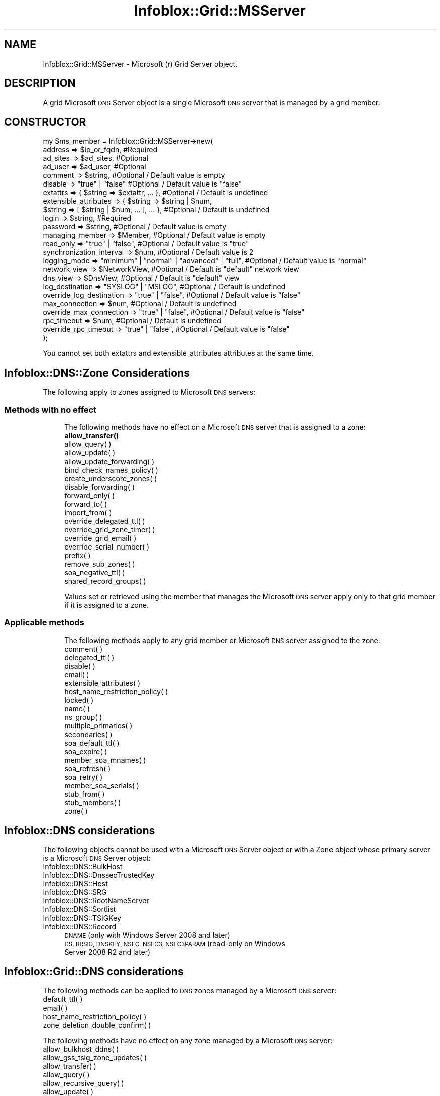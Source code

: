.\" Automatically generated by Pod::Man 4.14 (Pod::Simple 3.40)
.\"
.\" Standard preamble:
.\" ========================================================================
.de Sp \" Vertical space (when we can't use .PP)
.if t .sp .5v
.if n .sp
..
.de Vb \" Begin verbatim text
.ft CW
.nf
.ne \\$1
..
.de Ve \" End verbatim text
.ft R
.fi
..
.\" Set up some character translations and predefined strings.  \*(-- will
.\" give an unbreakable dash, \*(PI will give pi, \*(L" will give a left
.\" double quote, and \*(R" will give a right double quote.  \*(C+ will
.\" give a nicer C++.  Capital omega is used to do unbreakable dashes and
.\" therefore won't be available.  \*(C` and \*(C' expand to `' in nroff,
.\" nothing in troff, for use with C<>.
.tr \(*W-
.ds C+ C\v'-.1v'\h'-1p'\s-2+\h'-1p'+\s0\v'.1v'\h'-1p'
.ie n \{\
.    ds -- \(*W-
.    ds PI pi
.    if (\n(.H=4u)&(1m=24u) .ds -- \(*W\h'-12u'\(*W\h'-12u'-\" diablo 10 pitch
.    if (\n(.H=4u)&(1m=20u) .ds -- \(*W\h'-12u'\(*W\h'-8u'-\"  diablo 12 pitch
.    ds L" ""
.    ds R" ""
.    ds C` ""
.    ds C' ""
'br\}
.el\{\
.    ds -- \|\(em\|
.    ds PI \(*p
.    ds L" ``
.    ds R" ''
.    ds C`
.    ds C'
'br\}
.\"
.\" Escape single quotes in literal strings from groff's Unicode transform.
.ie \n(.g .ds Aq \(aq
.el       .ds Aq '
.\"
.\" If the F register is >0, we'll generate index entries on stderr for
.\" titles (.TH), headers (.SH), subsections (.SS), items (.Ip), and index
.\" entries marked with X<> in POD.  Of course, you'll have to process the
.\" output yourself in some meaningful fashion.
.\"
.\" Avoid warning from groff about undefined register 'F'.
.de IX
..
.nr rF 0
.if \n(.g .if rF .nr rF 1
.if (\n(rF:(\n(.g==0)) \{\
.    if \nF \{\
.        de IX
.        tm Index:\\$1\t\\n%\t"\\$2"
..
.        if !\nF==2 \{\
.            nr % 0
.            nr F 2
.        \}
.    \}
.\}
.rr rF
.\" ========================================================================
.\"
.IX Title "Infoblox::Grid::MSServer 3"
.TH Infoblox::Grid::MSServer 3 "2018-06-05" "perl v5.32.0" "User Contributed Perl Documentation"
.\" For nroff, turn off justification.  Always turn off hyphenation; it makes
.\" way too many mistakes in technical documents.
.if n .ad l
.nh
.SH "NAME"
Infoblox::Grid::MSServer \- Microsoft (r) Grid Server object.
.SH "DESCRIPTION"
.IX Header "DESCRIPTION"
A grid Microsoft \s-1DNS\s0 Server object is a single Microsoft \s-1DNS\s0 server that is managed by a grid member.
.SH "CONSTRUCTOR"
.IX Header "CONSTRUCTOR"
.Vb 10
\& my $ms_member = Infoblox::Grid::MSServer\->new(
\&     address                  => $ip_or_fqdn,                                   #Required
\&     ad_sites                 => $ad_sites,                                     #Optional
\&     ad_user                  => $ad_user,                                      #Optional
\&     comment                  => $string,                                       #Optional / Default value is empty
\&     disable                  => "true" | "false"                               #Optional / Default value is "false"
\&     extattrs                 => { $string => $extattr, ... },                  #Optional / Default is undefined
\&     extensible_attributes    => { $string => $string | $num,
\&                                   $string => [ $string | $num, ... ], ... },   #Optional / Default is undefined
\&     login                    => $string,                                       #Required
\&     password                 => $string,                                       #Optional / Default value is empty
\&     managing_member          => $Member,                                       #Optional / Default value is empty
\&     read_only                => "true" | "false",                              #Optional / Default value is "true"
\&     synchronization_interval => $num,                                          #Optional / Default value is 2
\&     logging_mode             => "minimum" | "normal" | "advanced" | "full",    #Optional / Default value is "normal"
\&     network_view             => $NetworkView,                                  #Optional / Default is "default" network view
\&     dns_view                 => $DnsView,                                      #Optional / Default is "default" view
\&     log_destination          =>  "SYSLOG" | "MSLOG",                           #Optional / Default is undefined
\&     override_log_destination => "true" | "false",                              #Optional / Default value is "false"
\&     max_connection           => $num,                                          #Optional / Default is undefined
\&     override_max_connection  => "true" | "false",                              #Optional / Default value is "false"
\&     rpc_timeout              => $num,                                          #Optional / Default is undefined
\&     override_rpc_timeout     => "true" | "false",                              #Optional / Default value is "false"
\&);
.Ve
.PP
You cannot set both extattrs and extensible_attributes attributes at the same time.
.SH "Infoblox::DNS::Zone Considerations"
.IX Header "Infoblox::DNS::Zone Considerations"
The following apply to zones assigned to Microsoft \s-1DNS\s0 servers:
.SS "Methods with no effect"
.IX Subsection "Methods with no effect"
.RS 4
The following methods have no effect on a Microsoft \s-1DNS\s0 server that is assigned to a zone:
.IP "\fBallow_transfer()\fR" 4
.IX Item "allow_transfer()"
.PD 0
.IP "allow_query( )" 4
.IX Item "allow_query( )"
.IP "allow_update( )" 4
.IX Item "allow_update( )"
.IP "allow_update_forwarding( )" 4
.IX Item "allow_update_forwarding( )"
.IP "bind_check_names_policy( )" 4
.IX Item "bind_check_names_policy( )"
.IP "create_underscore_zones( )" 4
.IX Item "create_underscore_zones( )"
.IP "disable_forwarding( )" 4
.IX Item "disable_forwarding( )"
.IP "forward_only( )" 4
.IX Item "forward_only( )"
.IP "forward_to( )" 4
.IX Item "forward_to( )"
.IP "import_from( )" 4
.IX Item "import_from( )"
.IP "override_delegated_ttl( )" 4
.IX Item "override_delegated_ttl( )"
.IP "override_grid_zone_timer( )" 4
.IX Item "override_grid_zone_timer( )"
.IP "override_grid_email( )" 4
.IX Item "override_grid_email( )"
.IP "override_serial_number( )" 4
.IX Item "override_serial_number( )"
.IP "prefix( )" 4
.IX Item "prefix( )"
.IP "remove_sub_zones( )" 4
.IX Item "remove_sub_zones( )"
.IP "soa_negative_ttl( )" 4
.IX Item "soa_negative_ttl( )"
.IP "shared_record_groups( )" 4
.IX Item "shared_record_groups( )"
.RE
.RS 4
.PD
.Sp
Values set or retrieved using the member that manages the Microsoft \s-1DNS\s0 server apply only to that grid member if it is assigned to a zone.
.RE
.SS "Applicable methods"
.IX Subsection "Applicable methods"
.RS 4
The following methods apply to any grid member or Microsoft \s-1DNS\s0 server assigned to the zone:
.IP "comment( )" 4
.IX Item "comment( )"
.PD 0
.IP "delegated_ttl( )" 4
.IX Item "delegated_ttl( )"
.IP "disable( )" 4
.IX Item "disable( )"
.IP "email( )" 4
.IX Item "email( )"
.IP "extensible_attributes( )" 4
.IX Item "extensible_attributes( )"
.IP "host_name_restriction_policy( )" 4
.IX Item "host_name_restriction_policy( )"
.IP "locked( )" 4
.IX Item "locked( )"
.IP "name( )" 4
.IX Item "name( )"
.IP "ns_group( )" 4
.IX Item "ns_group( )"
.IP "multiple_primaries( )" 4
.IX Item "multiple_primaries( )"
.IP "secondaries( )" 4
.IX Item "secondaries( )"
.IP "soa_default_ttl( )" 4
.IX Item "soa_default_ttl( )"
.IP "soa_expire( )" 4
.IX Item "soa_expire( )"
.IP "member_soa_mnames( )" 4
.IX Item "member_soa_mnames( )"
.IP "soa_refresh( )" 4
.IX Item "soa_refresh( )"
.IP "soa_retry( )" 4
.IX Item "soa_retry( )"
.IP "member_soa_serials( )" 4
.IX Item "member_soa_serials( )"
.IP "stub_from( )" 4
.IX Item "stub_from( )"
.IP "stub_members( )" 4
.IX Item "stub_members( )"
.IP "zone( )" 4
.IX Item "zone( )"
.RE
.RS 4
.RE
.PD
.SH "Infoblox::DNS considerations"
.IX Header "Infoblox::DNS considerations"
The following objects cannot be used with a Microsoft \s-1DNS\s0 Server object or with a Zone object whose primary server is a Microsoft \s-1DNS\s0 Server object:
.IP "Infoblox::DNS::BulkHost" 4
.IX Item "Infoblox::DNS::BulkHost"
.PD 0
.IP "Infoblox::DNS::DnssecTrustedKey" 4
.IX Item "Infoblox::DNS::DnssecTrustedKey"
.IP "Infoblox::DNS::Host" 4
.IX Item "Infoblox::DNS::Host"
.IP "Infoblox::DNS::SRG" 4
.IX Item "Infoblox::DNS::SRG"
.IP "Infoblox::DNS::RootNameServer" 4
.IX Item "Infoblox::DNS::RootNameServer"
.IP "Infoblox::DNS::Sortlist" 4
.IX Item "Infoblox::DNS::Sortlist"
.IP "Infoblox::DNS::TSIGKey" 4
.IX Item "Infoblox::DNS::TSIGKey"
.IP "Infoblox::DNS::Record" 4
.IX Item "Infoblox::DNS::Record"
.RS 4
.IP "\s-1DNAME\s0 (only with Windows Server 2008 and later)" 4
.IX Item "DNAME (only with Windows Server 2008 and later)"
.IP "\s-1DS, RRSIG, DNSKEY, NSEC, NSEC3, NSEC3PARAM\s0 (read-only on Windows Server 2008 R2 and later)" 4
.IX Item "DS, RRSIG, DNSKEY, NSEC, NSEC3, NSEC3PARAM (read-only on Windows Server 2008 R2 and later)"
.RE
.RS 4
.RE
.PD
.SH "Infoblox::Grid::DNS considerations"
.IX Header "Infoblox::Grid::DNS considerations"
The following methods can be applied to \s-1DNS\s0 zones managed by a Microsoft \s-1DNS\s0 server:
.IP "default_ttl( )" 4
.IX Item "default_ttl( )"
.PD 0
.IP "email( )" 4
.IX Item "email( )"
.IP "host_name_restriction_policy( )" 4
.IX Item "host_name_restriction_policy( )"
.IP "zone_deletion_double_confirm( )" 4
.IX Item "zone_deletion_double_confirm( )"
.PD
.PP
The following methods have no effect on any zone managed by a Microsoft \s-1DNS\s0 server:
.IP "allow_bulkhost_ddns( )" 4
.IX Item "allow_bulkhost_ddns( )"
.PD 0
.IP "allow_gss_tsig_zone_updates( )" 4
.IX Item "allow_gss_tsig_zone_updates( )"
.IP "allow_transfer( )" 4
.IX Item "allow_transfer( )"
.IP "allow_query( )" 4
.IX Item "allow_query( )"
.IP "allow_recursive_query( )" 4
.IX Item "allow_recursive_query( )"
.IP "allow_update( )" 4
.IX Item "allow_update( )"
.IP "bind_check_names_policy( )" 4
.IX Item "bind_check_names_policy( )"
.IP "blackhole_list( )" 4
.IX Item "blackhole_list( )"
.IP "bulk_host_name_template( )" 4
.IX Item "bulk_host_name_template( )"
.IP "bulk_host_name_templates( )" 4
.IX Item "bulk_host_name_templates( )"
.IP "dnssec_enabled( )" 4
.IX Item "dnssec_enabled( )"
.IP "dnssec_expired_signatures_enabled( )" 4
.IX Item "dnssec_expired_signatures_enabled( )"
.IP "\fBdnssec_ksk_algorithm()\fR" 4
.IX Item "dnssec_ksk_algorithm()"
.IP "\fBdnssec_ksk_rollover_interval()\fR" 4
.IX Item "dnssec_ksk_rollover_interval()"
.IP "\fBdnssec_ksk_size()\fR" 4
.IX Item "dnssec_ksk_size()"
.IP "dnssec_signature_expiration( )" 4
.IX Item "dnssec_signature_expiration( )"
.IP "dnssec_validation_enabled( )" 4
.IX Item "dnssec_validation_enabled( )"
.IP "dnssec_trusted_keys( )" 4
.IX Item "dnssec_trusted_keys( )"
.IP "\fBdnssec_zsk_algorithm()\fR" 4
.IX Item "dnssec_zsk_algorithm()"
.IP "\fBdnssec_zsk_rollover_interval()\fR" 4
.IX Item "dnssec_zsk_rollover_interval()"
.IP "\fBdnssec_zsk_size()\fR" 4
.IX Item "dnssec_zsk_size()"
.IP "enable_blackhole( )" 4
.IX Item "enable_blackhole( )"
.IP "expire_after( )" 4
.IX Item "expire_after( )"
.IP "forward_only( )" 4
.IX Item "forward_only( )"
.IP "forward_updates( )" 4
.IX Item "forward_updates( )"
.IP "forwarders( )" 4
.IX Item "forwarders( )"
.IP "logging_categories( )" 4
.IX Item "logging_categories( )"
.IP "logging_facility( )" 4
.IX Item "logging_facility( )"
.IP "member_secondary_notify( )" 4
.IX Item "member_secondary_notify( )"
.IP "negative_ttl( )" 4
.IX Item "negative_ttl( )"
.IP "notify_source_port( )" 4
.IX Item "notify_source_port( )"
.IP "nsgroup_default( )" 4
.IX Item "nsgroup_default( )"
.IP "nsgroups( )" 4
.IX Item "nsgroups( )"
.IP "query_source_port( )" 4
.IX Item "query_source_port( )"
.IP "record_name_policies( )" 4
.IX Item "record_name_policies( )"
.IP "recursive_query_list( )" 4
.IX Item "recursive_query_list( )"
.IP "refresh_timer( )" 4
.IX Item "refresh_timer( )"
.IP "retry_timer( )" 4
.IX Item "retry_timer( )"
.IP "rootNS( )" 4
.IX Item "rootNS( )"
.IP "sortlist( )" 4
.IX Item "sortlist( )"
.IP "transfer_excluded_servers( )" 4
.IX Item "transfer_excluded_servers( )"
.IP "transfer_format( )" 4
.IX Item "transfer_format( )"
.PD
.SH "SESSION METHODS"
.IX Header "SESSION METHODS"
This section describes all the methods in an Infoblox::Session module that you can apply to a grid member object.
.SS "Infoblox::Session\->add( )"
.IX Subsection "Infoblox::Session->add( )"
.RS 4
Use this method to add an object to the Infoblox appliance. See Infoblox::Session\->\fBadd()\fR for parameters and return values.
.IP "\fBExample\fR" 4
.IX Item "Example"
.Vb 10
\& #Construct an object
\& my $grid_msserver = Infoblox::Grid::MSServer\->new(
\&                                              address                  => \*(Aq10.0.0.1\*(Aq,
\&                                              comment                  => \*(AqThis is an MS DNS Server\*(Aq,
\&                                              disable                  => \*(Aqtrue\*(Aq,
\&                                              extensible_attributes    => { Site => \*(AqMain Office\*(Aq},
\&                                              login                    => \*(Aquser\*(Aq,
\&                                              password                 => \*(Aqpassword\*(Aq,
\&                                              managing_member          => \*(Aqmanaging.member.com\*(Aq,
\&                                              read_only                => \*(Aqfalse\*(Aq,
\&                                              synchronization_interval => 5,
\&                                              logging_mode             => \*(Aqminimum\*(Aq,
\&     );
\& #Submit for addition
\& my $response = $session\->add( $grid_msserver );
.Ve
.RE
.RS 4
.RE
.SS "Infoblox::Session\->get( )"
.IX Subsection "Infoblox::Session->get( )"
.RS 4
Use this method to retrieve all the matching objects from the Infoblox appliance. See Infoblox::Session\->\fBget()\fR for parameters and return values.
.IP "\fBKey References\fR" 4
.IX Item "Key References"
.Vb 1
\& Apply the following attributes to get a specific grid member object:
\&
\&  address \- Optional. A member address or name in FQDN format.
\&  comment \- Optional. A comment in string format
\&  read_only \- Optional. A boolean value
\&  managing_member \- Optional. A name in FQDN format.
\&  network_view  \-  Optional. The network view served by the member.
\&  dns_view \-  Optional. The DNS view served by the member.
\&  extattrs \- Optional. A hash reference containing extensible attributes.
\&  extensible_attributes \- Optional. A hash reference containing extensible attributes.
.Ve
.IP "\fBExample\fR" 4
.IX Item "Example"
.Vb 3
\& my @retrieved_objs = $session\->get(
\&     object  => "Infoblox::Grid::MSServer",
\&     address => "10.0.0.1");
.Ve
.RE
.RS 4
.RE
.SS "Infoblox::Session\->modify( )"
.IX Subsection "Infoblox::Session->modify( )"
.RS 4
Use this method to modify an object in the Infoblox appliance. See Infoblox::Session\->\fBmodify()\fR for parameters and return values.
.IP "\fBExample\fR" 4
.IX Item "Example"
.Vb 4
\& # Use this method to modify the comment of a Microsoft DNS server managed by the grid.
\& $grid_msserver\->comment("This is modified object");
\& # Submit modification
\& my $response = $session\->modify( $grid_msserver );
.Ve
.RE
.RS 4
.RE
.SS "Infoblox::Session\->remove( )"
.IX Subsection "Infoblox::Session->remove( )"
.RS 4
Use this method to remove an object from the Infoblox appliance. See Infoblox::Session\->\fBremove()\fR for parameters and return values.
.Sp
To remove a specific object, first use \fBget()\fR or \fBsearch()\fR to retrieve the specific object, and then submit this object for removal.
.IP "\fBExample\fR" 4
.IX Item "Example"
.Vb 8
\& #Get the objects with the same name
\& my @retrieved_objs = $session\->get(
\&     object => "Infoblox::Grid::MSServer",
\&     name   => "10.0.0.1");
\& #Find the desired object from the retrieved list.
\& my $desired_gridmsserver = $retrieved_objs[0];
\& # Submit for removal
\& my $response = $session\->remove( $desired_gridmsserver );
.Ve
.RE
.RS 4
.RE
.SS "Infoblox::Session\->search( )"
.IX Subsection "Infoblox::Session->search( )"
.RS 4
Use this method to search for Microsoft \s-1DNS\s0 Server objects in the Infoblox appliance. See Infoblox::Session\->\fBsearch()\fR for parameters and return values.
.IP "\fBKey References\fR" 4
.IX Item "Key References"
Apply the following attributes to search for a Microsoft \s-1DNS\s0 Server object
.Sp
.Vb 8
\&  address \- Optional. A member address or name in FQDN format (regular expression).
\&  comment \- Optional. A comment in string format (regular expression).
\&  read_only \- Optional. A boolean value
\&  managing_member \- Optional. The FQDN of the grid member that manages the Microsoft DNS server?
\&  network_view  \-  Optional. The network view served by the member.
\&  dns_view \-  Optional. The DNS view served by the member.
\&  extattrs \- Optional. A hash reference containing extensible attributes.
\&  extensible_attributes   \- Optional. A hash reference that contains extensible attributes.
.Ve
.Sp
For more information about searching extensible attributes, see Infoblox::Grid::ExtensibleAttributeDef/Searching Extensible Attributes.
.IP "\fBExample\fR" 4
.IX Item "Example"
.Vb 5
\& # search for all matching grid msserver objects
\& my @retrieved_objs = $session\->search(
\&     object  => "Infoblox::Grid::MSServer",
\&     extensible_attributes => { Site => \*(AqLocal\*(Aq},
\&     );
.Ve
.RE
.RS 4
.RE
.SH "METHODS"
.IX Header "METHODS"
This section describes all the methods that you can use to configure and retrieve the attribute values of a Microsoft \s-1DNS\s0 server.
.SS "\fBaddress()\fP"
.IX Subsection "address()"
.RS 4
Retrieve or set the \s-1IP\s0 address or \s-1FQDN\s0 of the Microsoft \s-1DNS\s0 server.
.Sp
Include the specified parameter to set the attribute value. Omit the parameter to retrieve the attribute value.
.IP "\fBParameter\fR" 4
.IX Item "Parameter"
The Microsoft \s-1DNS\s0 server name in \s-1FQDN\s0 format or \s-1IPV4\s0 format
.IP "\fBReturns\fR" 4
.IX Item "Returns"
If you specified a parameter, the method returns true when the modification succeeds, and returns false when the operation fails.
.Sp
If you did not specify a parameter, the method returns the attribute value.
.IP "\fBExample\fR" 4
.IX Item "Example"
.Vb 2
\& #Get address
\& my $address = $msserver\->address();
.Ve
.RE
.RS 4
.RE
.SS "ad_domain( )"
.IX Subsection "ad_domain( )"
.RS 4
Use this method to retrieve the Active Directory domain name of the Microsoft Server. This is a read-only attribute.
.Sp
Omit the parameter to retrieve the attribute value.
.IP "\fBParameter\fR" 4
.IX Item "Parameter"
None
.IP "\fBReturns\fR" 4
.IX Item "Returns"
The method returns the attribute value.
.IP "\fBExample\fR" 4
.IX Item "Example"
.Vb 2
\& #Get ad_domin value
\& my $ad_domain = $object\->ad_domain();
.Ve
.RE
.RS 4
.RE
.SS "\fBad_sites()\fP"
.IX Subsection "ad_sites()"
.RS 4
Use this method to set or retrieve structure containing Active Directory Sites information.
.Sp
Include the specified parameter to set the attribute value. Omit the parameter to retrieve the attribute value.
.IP "\fBParameter\fR" 4
.IX Item "Parameter"
The valid value is an Infoblox::Grid::MSServer::AdSites object.
.IP "\fBReturns\fR" 4
.IX Item "Returns"
If you specified a parameter, the method returns true when the modification succeeds, and returns false when the operation fails.
.Sp
If you did not specify a parameter, the method returns the attribute value.
.IP "\fBExample\fR" 4
.IX Item "Example"
.Vb 2
\& #Get ad_sites value
\& my $ad_sites = $msserver\->ad_sites();
\&
\& #Modify ad_sites value
\& my $res = $msserver\->ad_sites($ad_sites);
.Ve
.RE
.RS 4
.RE
.SS "\fBad_user()\fP"
.IX Subsection "ad_user()"
.RS 4
Use this method to set or retrieve the object that contains Active Directory User synchronization information.
.Sp
Include the specified parameter to set the attribute value. Omit the parameter to retrieve the attribute value.
.IP "\fBParameter\fR" 4
.IX Item "Parameter"
The valid value is an Infoblox::Grid::MSServer::AdUser object.
.IP "\fBReturns\fR" 4
.IX Item "Returns"
If you specified a parameter, the method returns true when the modification succeeds, and returns false when the operation fails.
.Sp
If you did not specify a parameter, the method returns the attribute value.
.IP "\fBExample\fR" 4
.IX Item "Example"
.Vb 2
\& #Get ad_user value
\& my $ad_user = $msserver\->ad_user();
\&
\& #Modify ad_user value
\& my $res = $msserver\->ad_user($ad_user);
.Ve
.RE
.RS 4
.RE
.SS "\fBcomment()\fP"
.IX Subsection "comment()"
.RS 4
Retrieve or set a user-defined string related to this Microsoft \s-1DNS\s0 server.
.Sp
Include the specified parameter to set the attribute value. Omit the parameter to retrieve the attribute value.
.IP "\fBParameter\fR" 4
.IX Item "Parameter"
Desired comment in string format with a maximum of 256 bytes.
.IP "\fBReturns\fR" 4
.IX Item "Returns"
If you specified a parameter, the method returns true when the modification succeeds, and returns false when the operation fails.
.Sp
If you did not specify a parameter, the method returns the attribute value.
.IP "\fBExample\fR" 4
.IX Item "Example"
.Vb 4
\&  #Get comment
\&  my $comment = $msserver\->comment();
\&  #Modify comment
\&  $msserver\->comment("Modifying the MS DNS server comment");
.Ve
.RE
.RS 4
.RE
.SS "\fBdisable()\fP"
.IX Subsection "disable()"
.RS 4
Retrieve or set the \fBdisable()\fR flag of this Microsoft \s-1DNS\s0 server.
.Sp
Include the specified parameter to set the attribute value. Omit the parameter to retrieve the attribute value.
.IP "\fBParameter\fR" 4
.IX Item "Parameter"
Specify \*(L"true\*(R" to set the disable flag or \*(L"false\*(R" to deactivate/unset it. The default value is \*(L"false\*(R".
.IP "\fBReturns\fR" 4
.IX Item "Returns"
If you specified a parameter, the method returns true when the modification succeeds, and returns false when the operation fails.
.Sp
If you did not specify a parameter, the method returns the attribute value.
.IP "\fBExample\fR" 4
.IX Item "Example"
.Vb 4
\&  #Get disable
\&  my $disable = $msserver\->disable();
\&  #Modify disable
\&  $msserver\->disable("true");
.Ve
.RE
.RS 4
.RE
.SS "\fBlogin()\fP"
.IX Subsection "login()"
.RS 4
Retrieve or set the login name that the grid member uses to connect to the Microsoft \s-1DNS\s0 server.
.Sp
Include the specified parameter to set the attribute value. Omit the parameter to retrieve the attribute value.
.Sp
When setting a value that requires a domain name, prepend the domain information followed by a backslash to the username: \*(L"domain\eusername\*(R".
.IP "\fBParameter\fR" 4
.IX Item "Parameter"
The valid value is a string that contains the login name.
.IP "\fBReturns\fR" 4
.IX Item "Returns"
If you specified a parameter, the method returns true when the modification succeeds, and returns false when the operation fails.
.Sp
If you did not specify a parameter, the method returns the attribute value.
.IP "\fBExample\fR" 4
.IX Item "Example"
.Vb 4
\&  #Get login
\&  my $login = $msserver\->login();
\&  #Modify login
\&  $msserver\->login("newuser");
.Ve
.RE
.RS 4
.RE
.SS "\fBpassword()\fP"
.IX Subsection "password()"
.RS 4
Set the password that the grid member uses to connect to the Microsoft \s-1DNS\s0 server. This field is used only if the login field for this member is defined. This is a write-only attribute.
.Sp
This field can not be retrieved.
.IP "\fBParameter\fR" 4
.IX Item "Parameter"
The valid value is a string that contains the password.
.IP "\fBReturns\fR" 4
.IX Item "Returns"
If you specified a parameter, the method returns true when the modification succeeds, and returns false when the operation fails.
.IP "\fBExample\fR" 4
.IX Item "Example"
.Vb 2
\&  #Set the password
\&  $msserver\->password("iG&ojG97Y");
.Ve
.RE
.RS 4
.RE
.SS "\fBnetwork_view()\fP"
.IX Subsection "network_view()"
.RS 4
Retrieve or set the name of the network view associated with this member.
.Sp
Include the specified parameter to set the attribute value. Omit the parameter to retrieve the attribute value.
.IP "\fBParameter\fR" 4
.IX Item "Parameter"
The valid value is a string that contains the name of the network view associated with this member.
.IP "\fBReturns\fR" 4
.IX Item "Returns"
If you specified a parameter, the method returns true when the modification succeeds, and returns false when the operation fails.
.Sp
If you did not specify a parameter, the method returns the attribute value.
.IP "\fBExample\fR" 4
.IX Item "Example"
.Vb 4
\&  #Get network_view
\&  my $network_view = $msserver\->network_view();
\&  #Modify network_view
\&  $msserver\->network_view("external");
.Ve
.RE
.RS 4
.RE
.SS "\fBdns_view()\fP"
.IX Subsection "dns_view()"
.RS 4
Retrieve or set the name of the \s-1DNS\s0 view that applies to this Microsoft \s-1DNS\s0 server. If this field is set to undefined, the default view is used. The \s-1DNS\s0 view must be set to a \s-1DNS\s0 view linked to the Microsoft \s-1DNS\s0 server network view.
.Sp
Include the specified parameter to set the attribute value. Omit the parameter to retrieve the attribute value.
.IP "\fBParameter\fR" 4
.IX Item "Parameter"
The valid value is a string that contains the name of the \s-1DNS\s0 view associated with the Microsoft \s-1DNS\s0 server
.IP "\fBReturns\fR" 4
.IX Item "Returns"
If you specified a parameter, the method returns true when the modification succeeds, and returns false when the operation fails.
.Sp
If you did not specify a parameter, the method returns the attribute value.
.IP "\fBExample\fR" 4
.IX Item "Example"
.Vb 4
\&  #Get dns_view
\&  my $dns_view = $msserver\->dns_view();
\&  #Modify dns_view
\&  $msserver\->dns_view("external");
.Ve
.RE
.RS 4
.RE
.SS "log_destination( )"
.IX Subsection "log_destination( )"
.RS 4
Use this method to direct the logging of synchronization messages to the syslog or mslog.
.Sp
Setting this method to a defined value implicitly sets the override_log_destination method to \*(L"true\*(R". Setting the parameter to undefined causes the appliance to use the grid default and automatically resets the override_log_destination method to \*(L"false\*(R".
.Sp
Note that when log_destination is set to a defined value and override_log_destination is set to \*(L"false\*(R", the last operation takes precedence. Thus the sequence \f(CW$object\fR\->log_destination(\*(L"\s-1MSLOG\*(R"\s0); \f(CW$object\fR\->override_log_destination(\*(L"false\*(R"); will set override_log_destination to \*(L"false\*(R", and the sequence \f(CW$object\fR\->override_log_destination(\*(L"false\*(R"); \f(CW$object\fR\->log_destination(\*(L"\s-1MSLOG\*(R"\s0); will result in override_log_destination=\*(L"true\*(R".
.IP "\fBParameter\fR" 4
.IX Item "Parameter"
Valid values are \*(L"\s-1SYSLOG\*(R"\s0 and \*(L"\s-1MSLOG\*(R".\s0
.IP "\fBReturns\fR" 4
.IX Item "Returns"
If you specified a parameter, the method returns true when the modification succeeds, and returns false when the operation fails.
.Sp
If you did not specify a parameter, the method returns the attribute value.
.IP "\fBExample\fR" 4
.IX Item "Example"
.Vb 4
\& #Get log_destination value
\& my $log_destination = $msserver\->log_destination();
\& #Modify log_destination value
\& $msserver\->log_destination("SYSLOG");
.Ve
.RE
.RS 4
.RE
.SS "max_connection( )"
.IX Subsection "max_connection( )"
.RS 4
Use this method to set or retrieve the maximum number of connections to a Microsoft server.
.Sp
Setting this method to a defined value implicitly sets the override_max_connection method to \*(L"true\*(R". Setting the parameter to undefined causes the appliance to use the grid default and automatically resets the override_max_connection method to \*(L"false\*(R".
.Sp
Note that when max_connection is set to a defined value and override_max_connection is set to \*(L"false\*(R", the last operation takes precedence. Thus the sequence \f(CW$object\fR\->max_connection(20); \f(CW$object\fR\->override_max_connection(\*(L"false\*(R"); will set override_max_connection to \*(L"false\*(R", and the sequence \f(CW$object\fR\->override_max_connection(\*(L"false\*(R"); \f(CW$object\fR\->max_connection(20); will result in override_max_connection=\*(L"true\*(R".
.IP "\fBParameter\fR" 4
.IX Item "Parameter"
Valid values are integers between 2 and 40 inclusive.
.IP "\fBReturns\fR" 4
.IX Item "Returns"
If you specified a parameter, the method returns true when the modification succeeds, and returns false when the operation fails.
.Sp
If you did not specify a parameter, the method returns the attribute value.
.IP "\fBExample\fR" 4
.IX Item "Example"
.Vb 4
\& #Get max_connection value
\& my $max_connection = $msserver\->max_connection();
\& #Modify max_connection value
\& $msserver\->max_connection(20);
.Ve
.RE
.RS 4
.RE
.SS "\fBmanaging_member()\fP"
.IX Subsection "managing_member()"
.RS 4
Retrieve or set the grid member responsible for the synchronization of this Microsoft \s-1DNS\s0 server.
.Sp
Include the specified parameter to set the attribute value. Omit the parameter to retrieve the attribute value.
.IP "\fBParameter\fR" 4
.IX Item "Parameter"
The valid value is a string that contains the name of the grid member.
.IP "\fBReturns\fR" 4
.IX Item "Returns"
If you specified a parameter, the method returns true when the modification succeeds, and returns false when the operation fails.
.Sp
If you did not specify a parameter, the method returns the attribute value.
.IP "\fBExample\fR" 4
.IX Item "Example"
.Vb 4
\&  #Get managing_member
\&  my $managing_member = $msserver\->managing_member();
\&  #Modify managing_member
\&  $msserver\->managing_member("example.member.com");
.Ve
.RE
.RS 4
.RE
.SS "override_log_destination( )"
.IX Subsection "override_log_destination( )"
.RS 4
The override_log_destination attribute controls whether the log_destination method values of the Microsoft Server are used, instead of the Grid default.
.Sp
The override_log_destination attribute can be specified explicitly. It is also set implicitly when log_destination is set to a defined value.
.Sp
Include the specified parameter to set the attribute value. Omit the parameter to retrieve the attribute value.
.IP "\fBParameter\fR" 4
.IX Item "Parameter"
Set the parameter to \*(L"true\*(R" to override the Grid-level setting for log_destination. Set the parameter to \*(L"false\*(R" to inherit the Grid-level setting for log_destination. The default value is \*(L"false\*(R".
.IP "\fBReturns\fR" 4
.IX Item "Returns"
If you specified a parameter, the method returns true when the modification succeeds, and returns false when the operation fails.
.Sp
If you did not specify a parameter, the method returns the attribute value.
.IP "\fBExample\fR" 4
.IX Item "Example"
.Vb 4
\& #Get override_log_destination
\& my $override_log_destination = $msserver\->override_log_destination();
\& #Modify override_log_destination
\& $msserver\->override_log_destination("true");
.Ve
.RE
.RS 4
.RE
.SS "override_max_connection( )"
.IX Subsection "override_max_connection( )"
.RS 4
The override_max_connection attribute controls whether the max_connection method values of the Microsoft Server are used, instead of the Grid default.
.Sp
The override_max_connection attribute can be specified explicitly. It is also set implicitly when max_connection is set to a defined value.
.Sp
Include the specified parameter to set the attribute value. Omit the parameter to retrieve the attribute value.
.IP "\fBParameter\fR" 4
.IX Item "Parameter"
Set the parameter to \*(L"true\*(R" to override the grid-level setting for max_connection. Set the parameter to \*(L"false\*(R" to inherit the grid-level setting for max_connection. The default value is \*(L"false\*(R".
.IP "\fBReturns\fR" 4
.IX Item "Returns"
If you specified a parameter, the method returns true when the modification succeeds, and returns false when the operation fails.
.Sp
If you did not specify a parameter, the method returns the attribute value.
.IP "\fBExample\fR" 4
.IX Item "Example"
.Vb 4
\& #Get override_max_connection
\& my $override_max_connection = $msserver\->override_max_connection();
\& #Modify override_max_connection
\& $msserver\->override_max_connection("true");
.Ve
.RE
.RS 4
.RE
.SS "override_rpc_timeout( )"
.IX Subsection "override_rpc_timeout( )"
.RS 4
The override_rpc_timeout attribute controls whether the rpc_timeout method values of the Microsoft Server are used, instead of the Grid default.
.Sp
The override_rpc_timeout attribute can be specified explicitly. It is also set implicitly when rpc_timeout is set to a defined value.
.Sp
Include the specified parameter to set the attribute value. Omit the parameter to retrieve the attribute value.
.IP "\fBParameter\fR" 4
.IX Item "Parameter"
Set the parameter to \*(L"true\*(R" to override the grid-level setting for rpc_timeout. Set the parameter to \*(L"false\*(R" to inherit the grid-level setting for rpc_timeout. The default value is \*(L"false\*(R".
.IP "\fBReturns\fR" 4
.IX Item "Returns"
If you specified a parameter, the method returns true when the modification succeeds, and returns false when the operation fails.
.Sp
If you did not specify a parameter, the method returns the attribute value.
.IP "\fBExample\fR" 4
.IX Item "Example"
.Vb 4
\& #Get override_rpc_timeout
\& my $override_rpc_timeout = $msserver\->override_rpc_timeout();
\& #Modify override_rpc_timeout
\& $msserver\->override_rpc_timeout("true");
.Ve
.RE
.RS 4
.RE
.SS "\fBread_only()\fP"
.IX Subsection "read_only()"
.RS 4
Retrieve or set the synchronization mode of this Microsoft \s-1DNS\s0 server.
.Sp
Include the specified parameter to set the attribute value. Omit the parameter to retrieve the attribute value.
.Sp
Setting the read_only mode to true synchronizes all data from the Microsoft \s-1DNS\s0 server to the grid and forbids any change on the grid that could be synchronized to the Microsoft \s-1DNS\s0 server.
.IP "\fBParameter\fR" 4
.IX Item "Parameter"
Specify \*(L"true\*(R" to set the disable flag or \*(L"false\*(R" to deactivate/unset it. The default value is \*(L"true\*(R".
.IP "\fBReturns\fR" 4
.IX Item "Returns"
If you specified a parameter, the method returns true when the modification succeeds, and returns false when the operation fails.
.Sp
If you did not specify a parameter, the method returns the attribute value.
.IP "\fBExample\fR" 4
.IX Item "Example"
.Vb 4
\&  #Get read_only
\&  my $read_only = $msserver\->read_only();
\&  #Modify read_only
\&  $msserver\->read_only("false");
.Ve
.RE
.RS 4
.RE
.SS "root_ad_domain( )"
.IX Subsection "root_ad_domain( )"
.RS 4
Use this method to retrieve the Active Directory root domain name of the Microsoft Server. This is a read-only attribute.
.Sp
Omit the parameter to retrieve the attribute value.
.IP "\fBParameter\fR" 4
.IX Item "Parameter"
None
.IP "\fBReturns\fR" 4
.IX Item "Returns"
The method returns the attribute value.
.IP "\fBExample\fR" 4
.IX Item "Example"
.Vb 2
\& #Get ad_domin value
\& my $root_ad_domain = $object\->root_ad_domain();
.Ve
.RE
.RS 4
.RE
.SS "rpc_timeout( )"
.IX Subsection "rpc_timeout( )"
.RS 4
Use this method to set or retrieve the timeout value in seconds for \s-1RPC\s0 connections to Microsoft Server.
.Sp
Setting this method to a defined value implicitly sets the override_rpc_timeout method to \*(L"true\*(R". Setting the parameter to undefined causes the appliance to use the grid default and automatically resets the override_rpc_timeout method to \*(L"false\*(R".
.Sp
Note that when rpc_timeout is set to a defined value and override_rpc_timeout is set to \*(L"false\*(R", the last operation takes precedence. Thus the sequence \f(CW$object\fR\->rpc_timeout(10); \f(CW$object\fR\->override_rpc_timeout(\*(L"false\*(R"); will set override_rpc_timeout to \*(L"false\*(R", and the sequence \f(CW$object\fR\->override_rpc_timeout(\*(L"false\*(R"); \f(CW$object\fR\->rpc_timeout(10); will result in override_rpc_timeout=\*(L"true\*(R".
.IP "\fBParameter\fR" 4
.IX Item "Parameter"
Valid values are integers between 0 and 65535 inclusive.
.IP "\fBReturns\fR" 4
.IX Item "Returns"
If you specified a parameter, the method returns true when the modification succeeds, and returns false when the operation fails.
.Sp
If you did not specify a parameter, the method returns the attribute value.
.IP "\fBExample\fR" 4
.IX Item "Example"
.Vb 4
\& #Get rpc_timeout value
\& my $rpc_timeout = $msserver\->rpc_timeout();
\& #Modify rpc_timeout value
\& $msserver\->rpc_timeout(10);
.Ve
.RE
.RS 4
.RE
.SS "\fBsynchronization_interval()\fP"
.IX Subsection "synchronization_interval()"
.RS 4
Retrieve or set the synchronization interval of this Microsoft \s-1DNS\s0 server.
.Sp
Include the specified parameter to set the attribute value. Omit the parameter to retrieve the attribute value.
.Sp
The synchronization interval controls how often data on the Microsoft \s-1DNS\s0 server is synchronized with the grid. The value is specified in minutes.
.IP "\fBParameter\fR" 4
.IX Item "Parameter"
The valid value is a number that specifies the synchronization interval in minutes. The default value is 2 minutes.
.IP "\fBReturns\fR" 4
.IX Item "Returns"
If you specified a parameter, the method returns true when the modification succeeds, and returns false when the operation fails.
.Sp
If you did not specify a parameter, the method returns the attribute value.
.IP "\fBExample\fR" 4
.IX Item "Example"
.Vb 4
\&  #Get synchronization_interval
\&  my $synchronization_interval = $msserver\->synchronization_interval();
\&  #Modify synchronization_interval
\&  $msserver\->synchronization_interval(5);
.Ve
.RE
.RS 4
.RE
.SS "\fBlogging_mode()\fP"
.IX Subsection "logging_mode()"
.RS 4
Retrieve or set the synchronization logging verbosity of this Microsoft \s-1DNS\s0 server.
.Sp
Include the specified parameter to set the attribute value. Omit the parameter to retrieve the attribute value.
.IP "\fBParameter\fR" 4
.IX Item "Parameter"
The valid value is \*(L"minimum\*(R", \*(L"normal\*(R", \*(L"advanced\*(R", or \*(L"full\*(R". The default value is \*(L"normal\*(R".
.IP "\fBReturns\fR" 4
.IX Item "Returns"
If you specified a parameter, the method returns true when the modification succeeds, and returns false when the operation fails.
.Sp
If you did not specify a parameter, the method returns the attribute value.
.IP "\fBExample\fR" 4
.IX Item "Example"
.Vb 4
\&  #Get logging_mode
\&  my $logging_mode = $msserver\->logging_mode();
\&  #Modify logging_mode
\&  $msserver\->logging_mode("advanced");
.Ve
.RE
.RS 4
.RE
.SS "\fBversion()\fP"
.IX Subsection "version()"
.RS 4
Retrieve the version of this Microsoft \s-1DNS\s0 server. The returned version is a string, such as \*(L"Microsoft Windows Server 2003\*(R".
.IP "\fBReturns\fR" 4
.IX Item "Returns"
The method returns the attribute value.
.IP "\fBExample\fR" 4
.IX Item "Example"
.Vb 2
\&  #Get version
\&  my $version = $msserver\->version();
.Ve
.RE
.RS 4
.RE
.SS "\fBis_AD()\fP"
.IX Subsection "is_AD()"
.RS 4
Retrieve the Active Directory flag of the Microsoft \s-1DNS\s0 server. The method returns \*(L"true\*(R" if the Microsoft \s-1DNS\s0 server has Active Directory capabilities or \*(L"false\*(R" if it does not.
.IP "\fBReturns\fR" 4
.IX Item "Returns"
The method returns the attribute value.
.IP "\fBExample\fR" 4
.IX Item "Example"
.Vb 2
\&  #Get is_AD
\&  my $is_AD = $msserver\->is_AD();
.Ve
.RE
.RS 4
.RE
.SS "extattrs( )"
.IX Subsection "extattrs( )"
.RS 4
Use this method to set or retrieve the extensible attributes associated with a Microsoft \s-1DNS\s0 server object.
.IP "\fBParameter\fR" 4
.IX Item "Parameter"
Valid value is a hash reference containing the names of extensible attributes and their associated values ( Infoblox::Grid::Extattr objects ).
.IP "\fBReturns\fR" 4
.IX Item "Returns"
If you specified a parameter, the method returns true when the modification succeeds, and returns false when the operation fails.
.Sp
If you did not specify a parameter, the method returns the attribute value.
.IP "\fBExample\fR" 4
.IX Item "Example"
.Vb 4
\& #Get extattrs
\& my $ref_extattrs = $msserver\->extattrs();
\& #Modify extattrs
\& $msserver\->extattrs({ \*(AqSite\*(Aq => $extattr1, \*(AqAdministrator\*(Aq => $extattr2 });
.Ve
.RE
.RS 4
.RE
.SS "extensible_attributes( )"
.IX Subsection "extensible_attributes( )"
.RS 4
Use this method to set or retrieve the extensible attributes associated with a Microsoft \s-1DNS\s0 server.
.Sp
Include the specified parameter to set the attribute value. Omit the parameter to retrieve the attribute value.
.IP "\fBParameter\fR" 4
.IX Item "Parameter"
For valid values for extensible attributes, see Infoblox::Grid::ExtensibleAttributeDef/Extensible Attribute Values.
.IP "\fBReturns\fR" 4
.IX Item "Returns"
If you specified a parameter, the method returns true when the modification succeeds, and returns false when the operation fails.
.Sp
If you did not specify a parameter, the method returns the attribute value.
.IP "\fBExample\fR" 4
.IX Item "Example"
.Vb 4
\& #Get extensible attributes
\& my $ref_extensible_attributes = $msserver\->extensible_attributes();
\& #Modify extensible attributes
\& $msserver\->extensible_attributes({ \*(AqSite\*(Aq => \*(AqSanta Clara\*(Aq, \*(AqAdministrator\*(Aq => [ \*(AqPeter\*(Aq, \*(AqTom\*(Aq ] });
.Ve
.RE
.RS 4
.RE
.SH "SAMPLE CODE"
.IX Header "SAMPLE CODE"
The following sample code demonstrates the different functions that can be applied to an object such as add, get, modify, search and remove. This sample also includes error handling for the operations.
.PP
\&\fB#Preparation prior to getting and modifying a grid msserver object\fR
.PP
.Vb 2
\& use strict;
\& use Infoblox;
\&
\& #refers to Infoblox Appliance IP address
\& my $host_ip = "192.168.1.2";
\&
\& #Create a session to the Infoblox appliance
\&
\& my $session = Infoblox::Session\->new(
\&     master   => $host_ip,
\&     username => "admin",
\&     password => "infoblox"
\& );
\& unless ($session) {
\&        die("Construct session failed: ",
\&                Infoblox::status_code() . ":" . Infoblox::status_detail());
\& }
\& print "Session created successfully\en";
\&
\& #Create a grid member object
\&
\& my $grid_member = Infoblox::Grid::Member\->new(
\&     name          => "hostname.com",
\&     ipv4addr      => "3.0.0.2",
\&     mask          => "255.0.0.0",
\&     gateway       => "3.0.0.1",
\&     comment       => "Script Generated"
\&     );
\& unless ($grid_member) {
\&        die("Construct grid member object failed: ",
\&                Infoblox::status_code() . ":" . Infoblox::status_detail());
\& }
\& print "Grid member object created successfully\en";
\&
\& #Adding the member object to appliance through session
\& my $response = $session\->add( $grid_member );
\&
\& unless ($response) {
\&     die("Add grid member failed: ",
\&            $session\->status_code() . ":" . $session\->status_detail());
\& }
\& print"Grid member added successfully \en";
\&
\& my $msserver = Infoblox::Grid::MSServer\->new(
\&                                              address                  => \*(Aq10.0.0.1\*(Aq,
\&                                              comment                  => \*(Aqbasic member\*(Aq,
\&                                              disable                  => \*(Aqtrue\*(Aq,
\&                                              extensible_attributes    => { Site => \*(AqLocal\*(Aq},
\&                                              login                    => \*(Aquser\*(Aq,
\&                                              password                 => \*(Aqpassword\*(Aq,
\&                                              managing_member          => \*(Aqhostname.com\*(Aq,
\&                                              read_only                => \*(Aqfalse\*(Aq,
\&                                              synchronization_interval => 5,
\&                                              logging_mode             => \*(Aqminimum\*(Aq,
\&                                             );
\&
\& unless ($msserver) {
\&        die("Construct grid MS DNS server object failed: ",
\&                Infoblox::status_code() . ":" . Infoblox::status_detail());
\& }
\& print "Grid MS DNS server object created successfully\en";
\&
\& #Adding the member object to appliance through session
\& $response = $session\->add( $msserver );
\&
\& unless ($response) {
\&     die("Add grid MS DNS server failed: ",
\&            $session\->status_code() . ":" . $session\->status_detail());
\& }
\& print"Grid MS DNS server added successfully \en";
.Ve
.PP
\&\fB#Search for a grid Microsoft \s-1DNS\s0 server object\fR
.PP
.Vb 4
\&  my @retrieved_objs = $session\->search(
\&      object => "Infoblox::Grid::MSServer",
\&      comment => "basic.*");
\&  my $object = $retrieved_objs[0];
\&
\&  unless ($object) {
\&         die("Search grid MS DNS server object failed: ",
\&                 $session\->status_code() . ":" . $session\->status_detail());
\&  }
\&  print "Search grid MS DNS server object found at least 1 matching entry\en";
.Ve
.PP
\&\fB#Get and modify the msserver object\fR
.PP
.Vb 6
\& #Get grid member through session
\& my @retrieved_objs = $session\->get(
\&     object => "Infoblox::Grid::MSServer",
\&     address => "10.0.0.1"
\&     );
\& my $msserver = $retrieved_objs[0];
\&
\& unless ($msserver) {
\&     die("Get grid MS DNS server object failed: ",
\&            $session\->status_code() . ":" . $session\->status_detail());
\& }
\& print"Get grid MS DNS server successful \en";
\&
\& # Modify one of the attributes of the selected Microsoft DNS server.
\&
\& $msserver\->comment("Modified MS DNS server object");
\&
\& #Applying the changes
\& $session\->modify($msserver)
\&    or die("Modify grid MS DNS server failed",
\&             $session\->status_code() . ":" . $session\->status_detail());
\& print"Grid MS DNS server modified successfully \en";
.Ve
.PP
\&\fB#Remove the created objects object\fR
.PP
.Vb 6
\& #Get grid member through session
\& my @retrieved_objs = $session\->get(
\&     object => "Infoblox::Grid::MSServer",
\&     address => "10.0.0.1"
\&     );
\& my $desired_msserver = $retrieved_objs[0];
\&
\& unless ($desired_msserver) {
\&     die("Get grid MS DNS server object failed: ",
\&            $session\->status_code() . ":" . $session\->status_detail());
\& }
\& print"Get grid member successful \en";
\&
\& #Submit the object for removal
\& $session\->remove( $desired_msserver )
\&     or die("Remove grid MS DNS server failed",
\&            $session\->status_code() . ":" . $session\->status_detail());
\& print"Grid MS DNS server removed successfully \en";
\&
\& #Get grid member through session
\& my @retrieved_objs = $session\->get(
\&     object => "Infoblox::Grid::Member",
\&     name   => "hostname.com"
\&     );
\& my $desired_grid_member = $retrieved_objs[0];
\&
\& unless ($desired_grid_member) {
\&     die("Get grid member object failed: ",
\&            $session\->status_code() . ":" . $session\->status_detail());
\& }
\& print"Get grid member successful \en";
\&
\& #Submit the object for removal
\& $session\->remove( $desired_grid_member )
\&     or die("Remove grid member failed",
\&            $session\->status_code() . ":" . $session\->status_detail());
\& print"Grid member removed successfully \en";
\&
\& ####PROGRAM ENDS####
.Ve
.SH "AUTHOR"
.IX Header "AUTHOR"
Infoblox Inc. <http://www.infoblox.com/>
.SH "SEE ALSO"
.IX Header "SEE ALSO"
Infoblox::Session, Infoblox::Grid::MSServer::AdSites, Infoblox::Grid::MSServer::AdUser.
.SH "COPYRIGHT"
.IX Header "COPYRIGHT"
Copyright (c) 2017 Infoblox Inc.
